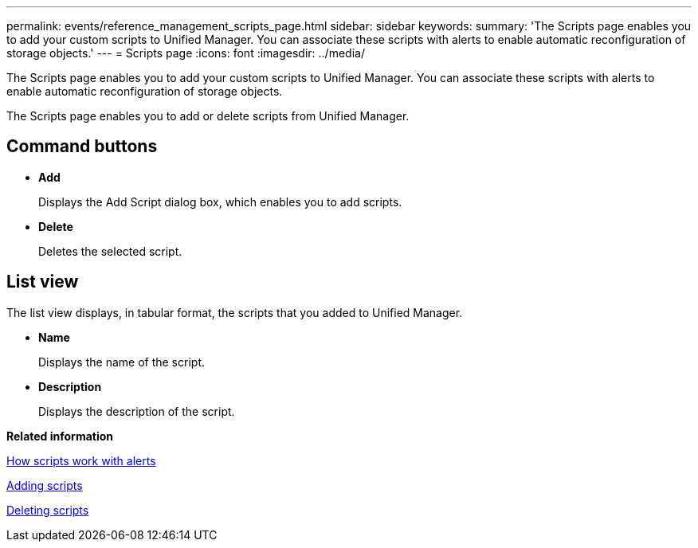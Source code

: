 ---
permalink: events/reference_management_scripts_page.html
sidebar: sidebar
keywords: 
summary: 'The Scripts page enables you to add your custom scripts to Unified Manager. You can associate these scripts with alerts to enable automatic reconfiguration of storage objects.'
---
= Scripts page
:icons: font
:imagesdir: ../media/

[.lead]
The Scripts page enables you to add your custom scripts to Unified Manager. You can associate these scripts with alerts to enable automatic reconfiguration of storage objects.

The Scripts page enables you to add or delete scripts from Unified Manager.

== Command buttons

* *Add*
+
Displays the Add Script dialog box, which enables you to add scripts.

* *Delete*
+
Deletes the selected script.

== List view

The list view displays, in tabular format, the scripts that you added to Unified Manager.

* *Name*
+
Displays the name of the script.

* *Description*
+
Displays the description of the script.

*Related information*

xref:concept_how_scripts_work_with_alerts.adoc[How scripts work with alerts]

xref:task_add_scripts.adoc[Adding scripts]

xref:task_delete_scripts.adoc[Deleting scripts]
